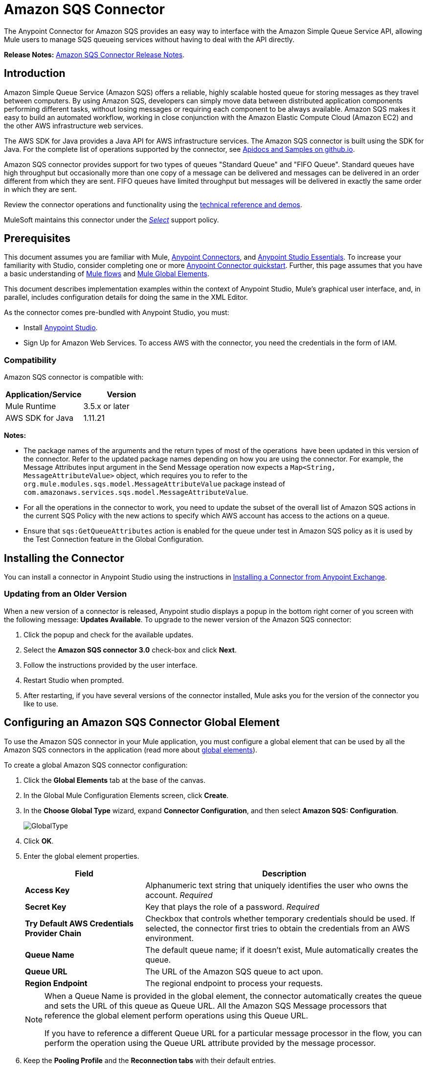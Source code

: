 = Amazon SQS Connector
:keywords: anypoint studio, connector, endpoint, amazon, sqs, simple queue service
:imagesdir: ./_images

The Anypoint Connector for Amazon SQS provides an easy way to interface with the Amazon Simple Queue Service API, allowing Mule users to manage SQS queueing services without having to deal with the API directly.

*Release Notes:* link:/release-notes/amazon-sqs-connector-release-notes[Amazon SQS Connector Release Notes].

== Introduction

Amazon Simple Queue Service (Amazon SQS) offers a reliable, highly scalable hosted queue for storing messages as they travel between computers. By using Amazon SQS, developers can simply move data between distributed application components performing different tasks, without losing messages or requiring each component to be always available. Amazon SQS makes it easy to build an automated workflow, working in close conjunction with the Amazon Elastic Compute Cloud (Amazon EC2) and the other AWS infrastructure web services.

The AWS SDK for Java provides a Java API for AWS infrastructure services. The Amazon SQS connector is built using the SDK for Java. For the complete list of operations supported by the connector, see link:http://mulesoft.github.io/sqs-connector/[Apidocs and Samples on github.io].

Amazon SQS connector provides support for two types of queues "Standard Queue" and "FIFO Queue". Standard queues have high throughput but occasionally more than one copy of a message can be delivered and messages can be delivered in an order different from which they are sent. FIFO queues have limited throughput but messages will be delivered in exactly the same order in which they are sent.

Review the connector operations and functionality using the link:http://mulesoft.github.io/sqs-connector/[technical reference and demos].

MuleSoft maintains this connector under the link:/mule-user-guide/v/3.9/anypoint-connectors#connector-categories[_Select_] support policy.

== Prerequisites

This document assumes you are familiar with Mule, link:/mule-user-guide/v/3.9/anypoint-connectors[Anypoint Connectors], and link:/anypoint-studio/v/6/[Anypoint Studio Essentials]. To increase your familiarity with Studio, consider completing one or more link:/getting-started/anypoint-connector[Anypoint Connector quickstart]. Further, this page assumes that you have a basic understanding of link:/mule-user-guide/v/3.9/elements-in-a-mule-flow[Mule flows] and link:/mule-user-guide/v/3.9/global-elements[Mule Global Elements].

This document describes implementation examples within the context of Anypoint Studio, Mule’s graphical user interface, and, in parallel, includes configuration details for doing the same in the XML Editor.

As the connector comes pre-bundled with Anypoint Studio, you must:

* Install link:https://www.mulesoft.com/studio[Anypoint Studio].
* Sign Up for Amazon Web Services. To access AWS with the connector, you need the credentials in the form of IAM.

=== Compatibility

Amazon SQS connector is compatible with:

[%header,cols="2*a"]
|===
|Application/Service |Version
|Mule Runtime |3.5.x or later
|AWS SDK for Java |1.11.21
|===


*Notes:*

* The package names of the arguments and the return types of most of the operations  have been updated in this version of the connector. Refer to the updated package names depending on how you are using the connector. For example, the Message Attributes input argument in the Send Message operation now expects a `Map<String, MessageAttributeValue>` object, which requires you to refer to the `org.mule.modules.sqs.model.MessageAttributeValue` package instead of `com.amazonaws.services.sqs.model.MessageAttributeValue`.

* For all the operations in the connector to work, you need to update the subset of the overall list of Amazon SQS actions in the current SQS Policy with the new actions to specify which AWS account has access to the actions on a queue.

* Ensure that `sqs:GetQueueAttributes` action is enabled for the queue under test in Amazon SQS policy as it is used by the Test Connection feature in the Global Configuration.



== Installing the Connector

You can install a connector in Anypoint Studio using the instructions in link:/anypoint-exchange/ex2-studio[Installing a Connector from Anypoint Exchange].

=== Updating from an Older Version

When a new version of a connector is released, Anypoint studio displays a popup in the bottom right corner of you screen with the following message: *Updates Available*.
To upgrade to the newer version of the Amazon SQS connector:

. Click the popup and check for the available updates.
. Select the *Amazon SQS connector 3.0* check-box and click *Next*.
. Follow the instructions provided by the user interface.
. Restart Studio when prompted.
. After restarting, if you have several versions of the connector installed, Mule asks you for the version of the connector you like to use.


== Configuring an Amazon SQS Connector Global Element

To use the Amazon SQS connector in your Mule application, you must configure a global element that can be used by all the Amazon SQS connectors in the application (read more about link:/mule-user-guide/v/3.9/global-elements[global elements]).

To create a global Amazon SQS connector configuration:

. Click the *Global Elements* tab at the base of the canvas.
. In the Global Mule Configuration Elements screen, click *Create*.
. In the *Choose Global Type* wizard, expand *Connector Configuration*, and then select *Amazon SQS: Configuration*.
+
image:GlobalType.jpg[GlobalType]
+
. Click *OK*.
. Enter the global element properties.
+
[%header,cols="30,70a"]
|===
|Field |Description
|*Access Key* |Alphanumeric text string that uniquely identifies the user who owns the account. _Required_
|*Secret Key* |Key that plays the role of a password. _Required_
|*Try Default AWS Credentials Provider Chain*|Checkbox that controls whether temporary credentials should be used. If selected, the connector first tries to obtain the credentials from an AWS environment.
|*Queue Name* |The default queue name; if it doesn't exist, Mule automatically creates the queue.
|*Queue URL* |The URL of the Amazon SQS queue to act upon.
|*Region Endpoint* |The regional endpoint to process your requests.
|===
+
[NOTE]
====
When a Queue Name is provided in the global element, the connector automatically creates the queue and sets the URL of this queue as Queue URL. All the Amazon SQS Message processors that reference the global element perform operations using this Queue URL.

If you have to reference a different Queue URL for a particular message processor in the flow, you can perform the operation using the Queue URL attribute provided by the message processor.
====
+
. Keep the *Pooling Profile* and the *Reconnection tabs* with their default entries.
. Click *Test Connection* to confirm that the parameters of your global configuration are accurate, and that Mule is able to successfully connect to your instance of Amazon SQS. Read more about link:/anypoint-studio/v/6/testing-connections[Testing Connections].
. Click *OK* to save the global connector configurations.

== Creating a FIFO Queue

To create the FIFO queue you have to use the 'create queue' operation in the connector and add two attributes additionally. Those two attibutes
are "FifoQueue" as "true" and "ContentBasedDeduplication" as "true". The queue name should end with .fifo suffix. example is 'MyTestFIFOQueue.fifo'

While creating the FIFO queues you have to choose either of the two reigons US East (Ohio) or US West (Oregon) as AMAZON currently supports these two regions only for FIFO queues.

While using the SQS Connector to send messages to FIFO queue, you should mention the same queue url and region name that you used while creating the FIFO Queue. Also you have to give the value to the attribute 'message group id' in the connector configuration while sending messages.



== Using the Connector

The Amazon SQS connector is an operation-based connector, which means that when you add the connector to your flow, you need to configure a specific operation the connector is intended to perform.

See the http://mulesoft.github.io/sqs-connector/[technical reference documentation] for the connector configurations and operations.

The Amazon SQS connector supports the following operations:

* Add Permission
* Change message visibility
* Change message visibility batch
* Create queue
* Delete message
* Delete message batch
* Delete queue
* Get approximate number of messages
* Get queue attributes
* Get queue URL
* List dead letter source queues
* List queues
* Purge Queue
* Receive Messages
* Remove permission
* Send message batch
* Send message
* Set Queue Attributes

=== Connector Namespace and Schema

When designing your application in Studio, the act of dragging the connector from the palette onto the Anypoint Studio canvas should automatically populate the XML code with the connector *namespace* and *schema location*.

*Namespace:* `+http://www.mulesoft.org/schema/mule/sqs+`

*Schema Location:* `+http://www.mulesoft.org/schema/mule/sqs/current/mule-sqs.xsd+`

[TIP]
If you are manually coding the Mule application in Studio's XML editor or other text editor, paste these into the header of your *Configuration XML*, inside the `<mule>` tag.

[source, xml,linenums]
----
<mule xmlns="http://www.mulesoft.org/schema/mule/core"
      xmlns:xsi="http://www.w3.org/2001/XMLSchema-instance"
      xmlns:sns="http://www.mulesoft.org/schema/mule/sqs"
      xsi:schemaLocation="
               http://www.mulesoft.org/schema/mule/core
               http://www.mulesoft.org/schema/mule/core/current/mule.xsd
               http://www.mulesoft.org/schema/mule/sns
               http://www.mulesoft.org/schema/mule/sqs/current/mule-sqs.xsd">

      <!-- put your global configuration elements and flows here -->

</mule>
----

=== Adding the Amazon SQS Connector to a Flow

. Create a new Mule project in Anypoint Studio.
. Drag the Amazon SQS connector onto the canvas, then select it to open the properties editor.
. Configure the connector's parameters:
+
image:demo_receivemessages.jpg[demo_receivemessages]
+
[%header,cols="30a,70a"]
|===
|Field |Value
|Display Name |Enter a unique label for the connector in your application.
|Connector Configuration |Select a global Amazon SQS connector element from the drop-drown.
|Operation |Select an operation for the connector perform.
|Queue URL |Select a parameter for the operation.
|===
+
. Click the blank space on the canvas to save your connector configurations.

=== Using the Connector in a Mavenized Mule App

If you are coding a Mavenized Mule application, this XML snippet must be included in your `pom.xml` file.

[source,xml,linenums]
----
<dependency>
  <groupId>org.mule.modules</groupId>
  <artifactId>mule-module-sqs</artifactId>
  <version>4.2.0</version>
</dependency>
----

[TIP]
====
Inside the `<version>` tags, put the desired version number, the word `RELEASE` for the latest release, or `SNAPSHOT` for the latest available version. The available versions to date are:

* *4.2.0*
* *4.1.0*
* *4.0.2*
* *4.0.1*
* *3.2.0*
* *3.1.1*
* *3.1.0*
* *3.0.0*
* *2.5.5*
====

== Demo Flows Using the Connector

Send a message along with meta data to an Amazon SQS queue and then receive it from the queue. This can be split into the following two flows:

. Send message along with metadata, and then get the count of the messages in the queue to validate that the message has been sent.
. Receive the message, log the message body, and delete the message from the queue.

=== Studio Visual Editor View

image:sqs_send_message_operation_demo_flow.png[Send Message Operation Flow]
image:sqs_receive_delete_message_operations_demo_flow.png[Receive and Delete Message Operation Flow]

=== Create a Flow to Send a Message

Begin the flow by sending a message to the queue:

. Create a new Mule project in Anypoint Studio.
. Drag an *HTTP Connector* into the canvas, then select it to open the properties editor console.
. Add a new *HTTP Listener Configuration* global element:
. In General Settings, click the *+* button:
+
image:amazon_sqs_http_config.png[amazon_sqs_http_config]
+
. Configure the following HTTP parameters, while retaining the default values for the other fields:
+
image:HTTPParams.png[HTTPParams]
+
[%header,cols="30a,70a"]
|===
|Field |Value
|*Name* |HTTP Listener Configuration
|*Port* |8081
|===
+
. Add a Transform Message component to attach the metadata:
+
image:transform_message.png[Transform Message Component]
+
[source, code, linenums]
----
%dw 1.0
%output application/java
---
{
	delaySeconds: 0,
	messageBody: "Hello World",
	messageAttributes: {
		"AccountId": {
			"stringValue" : "000123456",
			"dataType" : "String.AccountId"
		} as :object {
			class: "org.mule.modules.sqs.model.MessageAttributeValue"
		},
		"NumberId": {
			"stringValue" : "230.000000000000000001",
			"dataType" : "Number"
		} as :object {
			class : "org.mule.modules.sqs.model.MessageAttributeValue"
		}
	} as :object {
		class: "java.util.HashMap"
	}
} as :object {
	class: "org.mule.modules.sqs.model.Message"
}
----
+
. Drag an Amazon SQS connector into the flow, and double-click the connector to open its Properties Editor.
. If you do not have an existing Amazon SQS connector global element to choose, click the plus sign next to Connector Configuration.
+
image:Demo_ConnectorConfiguration.jpg[Demo_ConnectorConfiguration]
+
. Configure the global element properties, then click *OK*.
. Configure the remaining parameters of the connector:
+
image:send_message.png[Send Message Parameters]
+
[%header,cols="30a,70a"]
|===
|Field |Value
|*Display Name* |Enter a name for the connector instance.
|*Connector Configuration* |Select the global configuration you create.
|*Operation* |Send Message
|*Message* |`#[payload]`
|===
+
. Add an *Object To JSON* transformer to convert the response from connector into JSON.
. Add a *Logger* to print the response in the Mule Console.
+
image:demo_logger.jpg[demo_logger]
+
[%header,cols="30a,70a"]
|===
|Field |Value
|*Display Name* |Enter a name for the logger.
|*Message* |Sent Message: `#[payload]`
|*Level* |INFO (Default)
|===
+
. Add another Amazon SQS connector to get the count of the messages in the queue.
+
image:demo_getmessagecount.jpg[demo_getmessagecount]
+
[%header,cols="30a,70a"]
|===
|Field |Value
|*Display Name* |Enter a name for the connector instance.
|*Connector Configuration* |Select the global configuration you create.
|*Operation* |Get approximate number of messages.
|===
+
. Add a *Logger* to print the number in the Mule Console.
+
image:demo_logger2.jpg[demo_logger2]

=== Create a Flow to Receive a Message

This completes the first part of the use case. Now create another flow to receive message and long them before deleting them from the queue.

. Drag an Amazon SQS connector and configure it as an inbound endpoint:
+
image:demo_receivemessages.jpg[demo_receivemessages]
+
[%header,cols="30a,70a"]
|===
|Field |Value
|*Display Name* |Enter a name for the connector instance.
|*Connector Configuration* |Select the global configuration you create.
|*Operation* |Receive Messages
|*Number of Messages* |1
|*Visibility Timeout* |30
|===
+
[IMPORTANT]
====
The Message processor's Queue URL attribute takes precedence over the Global Element Properties Queue URL. If none of the attributes belonging to Global Element Properties, including Queue Name, Queue URL, and the Message Processor's Queue URL is provided, the connector throws an exception.
====
+
. Add a Logger to print the message in the Mule Console:
+
[%header,cols="30a,70a"]
|===
|Field |Value
|*Display Name* |Enter a name of your choice.
|*Message* |Received Message: #[payload]
|*Level* |INFO (Default)
|===
+
. Add another *Logger* to print the message handle in the console.
+
image:demo_displaymessagehandle.jpg[demo_displaymessagehandle]
+
[%header,cols="30a,70a"]
|===
|Field |Value
|*Display Name* |Enter a name of your choice.
|*Message* |Deleting message with handle: `#[header:inbound:sqs.message.receipt.handle]`
|*Level* |INFO (Default)
|===
+
. Now configure an Amazon SQS connector to delete the message from the queue.
+
image:demo_deletemessage.jpg[demo_deletemessage]
+
[%header,cols="30a,70a"]
|===
|Field |Value
|*Display Name* |Enter a name for the connector instance.
|*Connector Configuration* |Select the global configuration you create.
|*Operation* |Delete Message
|===
+
. Add a *Logger* to print the status in the mule console after the message is deleted.

==== Anypoint Studio XML Editor

[WARNING]
====
For this code to work in Anypoint Studio, you must provide Amazon Web Services credentials.  You can either replace the variables with their values in the code, or you can provide the values for each variable in the `src/main/app/mule-app.properties file`.
====

[source,xml,linenums]
----
<?xml version="1.0" encoding="UTF-8"?>

<mule xmlns:dw="http://www.mulesoft.org/schema/mule/ee/dw" xmlns:json="http://www.mulesoft.org/schema/mule/json" xmlns:http="http://www.mulesoft.org/schema/mule/http"
	xmlns:sqs="http://www.mulesoft.org/schema/mule/sqs" xmlns:tracking="http://www.mulesoft.org/schema/mule/ee/tracking"
	xmlns="http://www.mulesoft.org/schema/mule/core" xmlns:doc="http://www.mulesoft.org/schema/mule/documentation"
	xmlns:spring="http://www.springframework.org/schema/beans"
	xmlns:xsi="http://www.w3.org/2001/XMLSchema-instance"
	xsi:schemaLocation="http://www.springframework.org/schema/beans http://www.springframework.org/schema/beans/spring-beans-current.xsd
http://www.mulesoft.org/schema/mule/core http://www.mulesoft.org/schema/mule/core/current/mule.xsd
http://www.mulesoft.org/schema/mule/http http://www.mulesoft.org/schema/mule/http/current/mule-http.xsd
http://www.mulesoft.org/schema/mule/sqs http://www.mulesoft.org/schema/mule/sqs/current/mule-sqs.xsd
http://www.mulesoft.org/schema/mule/ee/tracking http://www.mulesoft.org/schema/mule/ee/tracking/current/mule-tracking-ee.xsd
http://www.mulesoft.org/schema/mule/json http://www.mulesoft.org/schema/mule/json/current/mule-json.xsd
http://www.mulesoft.org/schema/mule/ee/dw http://www.mulesoft.org/schema/mule/ee/dw/current/dw.xsd">
	<http:listener-config name="HTTP_Listener_Configuration"
		host="0.0.0.0" port="8081" doc:name="HTTP Listener Configuration" />
    <sqs:config name="Amazon_SQS_Configuration" accessKey="${sqs.accessKey}" secretKey="${sqs.secretKey}" defaultQueueName="${sqs.queueName}" region="${sqs.region}" doc:name="Amazon SQS: Configuration"/>
	<flow name="sqs-send-message-operation-demo-flow">
		<http:listener config-ref="HTTP_Listener_Configuration"
			path="/sendmessage" doc:name="HTTP" />
        <dw:transform-message doc:name="Transform Message">
            <dw:set-payload><![CDATA[%dw 1.0
%output application/java
---
{
	delaySeconds: 0,
	messageBody: "Hello World",
	messageAttributes: {
		"AccountId": {
			"stringValue" : "000123456",
			"dataType" : "String.AccountId"
		} as :object {
			class: "org.mule.modules.sqs.model.MessageAttributeValue"
		},
		"NumberId": {
			"stringValue" : "230.000000000000000001",
			"dataType" : "Number"
		} as :object {
			class : "org.mule.modules.sqs.model.MessageAttributeValue"
		}
	} as :object {
		class: "java.util.HashMap"
	}
} as :object {
	class: "org.mule.modules.sqs.model.Message"
}]]></dw:set-payload>
        </dw:transform-message>
        <sqs:send-message config-ref="Amazon_SQS_Configuration" doc:name="Send Message">
            <sqs:message ref="#[payload]"/>
        </sqs:send-message>
        <json:object-to-json-transformer doc:name="Object to JSON"/>
        <logger message="Sent Message : #[payload]" level="INFO" doc:name="Display Sent Message"/>
		<sqs:get-approximate-number-of-messages
			config-ref="Amazon_SQS_Configuration" doc:name="Get Count of Messages in queue" />
        <logger message="Approx. messages in queue : #[payload]" level="INFO" doc:name="Count Messages in Queue"/>
		<set-payload value="Operations successful, check the Mule console for message received ."
			doc:name="Display Message Count" />
	</flow>
	<flow name="sqs-receive-delete-message-operations-demo-flow">
        <sqs:receive-messages config-ref="Amazon_SQS_Configuration" doc:name="Amazon SQS (Streaming) Receive Messages"/>
		<logger message="Received Message : #[payload]" level="INFO"
			doc:name="Display Message" />
        <logger message="Deleting message with handle : #[header:inbound:sqs.message.receipt.handle]" level="INFO" doc:name="Display Message Handle"/>
        <sqs:delete-message config-ref="Amazon_SQS_Configuration" doc:name="Delete Message"/>
        <logger message="Message deleted successfully from queue." level="INFO" doc:name="Logger"/>
	</flow>
</mule>
----

=== Download Demos

You can download a fully working example from link:http://mulesoft.github.io/sqs-connector/[github.io].

== See Also

* Learn more about working with link:/mule-user-guide/v/3.9/anypoint-connectors[Anypoint Connectors].
* Learn how to use link:/mule-user-guide/v/3.9/mule-transformers[Mule Transformers].

